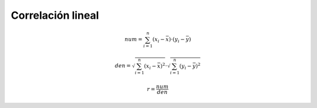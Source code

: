 Correlación lineal
==================

.. math::

  num = \sum_{i=1}^n (x_i - \bar{x}) \cdot (y_i - \bar{y})

  den = \sqrt{\sum_{i=1}^n (x_i - \bar{x})^2}  \cdot \sqrt{ \sum_{i=1}^n (y_i - \bar{y})^2}

  r = \frac{num}{den}



